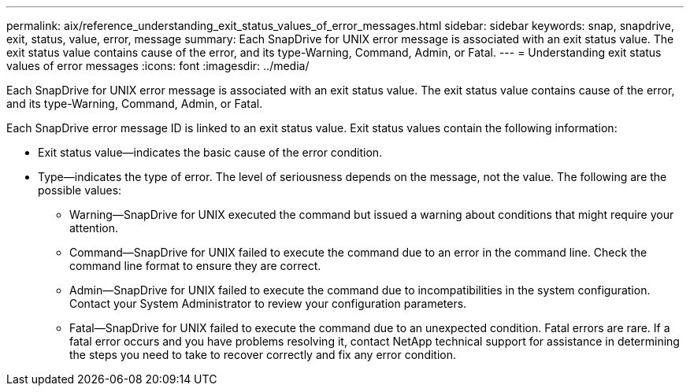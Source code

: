 ---
permalink: aix/reference_understanding_exit_status_values_of_error_messages.html
sidebar: sidebar
keywords: snap, snapdrive, exit, status, value, error, message
summary: Each SnapDrive for UNIX error message is associated with an exit status value. The exit status value contains cause of the error, and its type-Warning, Command, Admin, or Fatal.
---
= Understanding exit status values of error messages
:icons: font
:imagesdir: ../media/

[.lead]
Each SnapDrive for UNIX error message is associated with an exit status value. The exit status value contains cause of the error, and its type-Warning, Command, Admin, or Fatal.

Each SnapDrive error message ID is linked to an exit status value. Exit status values contain the following information:

* Exit status value--indicates the basic cause of the error condition.
* Type--indicates the type of error. The level of seriousness depends on the message, not the value. The following are the possible values:
 ** Warning--SnapDrive for UNIX executed the command but issued a warning about conditions that might require your attention.
 ** Command--SnapDrive for UNIX failed to execute the command due to an error in the command line. Check the command line format to ensure they are correct.
 ** Admin--SnapDrive for UNIX failed to execute the command due to incompatibilities in the system configuration. Contact your System Administrator to review your configuration parameters.
 ** Fatal--SnapDrive for UNIX failed to execute the command due to an unexpected condition. Fatal errors are rare. If a fatal error occurs and you have problems resolving it, contact NetApp technical support for assistance in determining the steps you need to take to recover correctly and fix any error condition.
